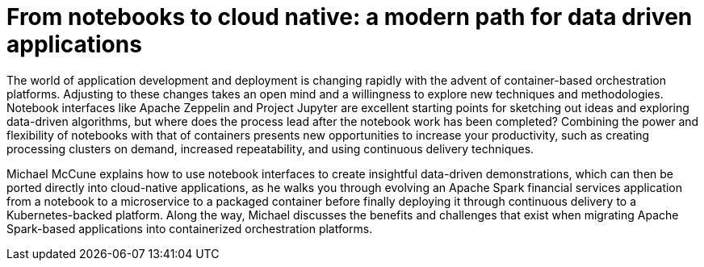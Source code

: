 = From notebooks to cloud native: a modern path for data driven applications
:page-presentor: Michael McCune
:page-date: 2017-09-28
:page-media-url: https://vimeo.com/240742127

The world of application development and deployment is changing rapidly with the advent of container-based orchestration platforms. Adjusting to these changes takes an open mind and a willingness to explore new techniques and methodologies. Notebook interfaces like Apache Zeppelin and Project Jupyter are excellent starting points for sketching out ideas and exploring data-driven algorithms, but where does the process lead after the notebook work has been completed? Combining the power and flexibility of notebooks with that of containers presents new opportunities to increase your productivity, such as creating processing clusters on demand, increased repeatability, and using continuous delivery techniques.

Michael McCune explains how to use notebook interfaces to create insightful data-driven demonstrations, which can then be ported directly into cloud-native applications, as he walks you through evolving an Apache Spark financial services application from a notebook to a microservice to a packaged container before finally deploying it through continuous delivery to a Kubernetes-backed platform. Along the way, Michael discusses the benefits and challenges that exist when migrating Apache Spark-based applications into containerized orchestration platforms.
